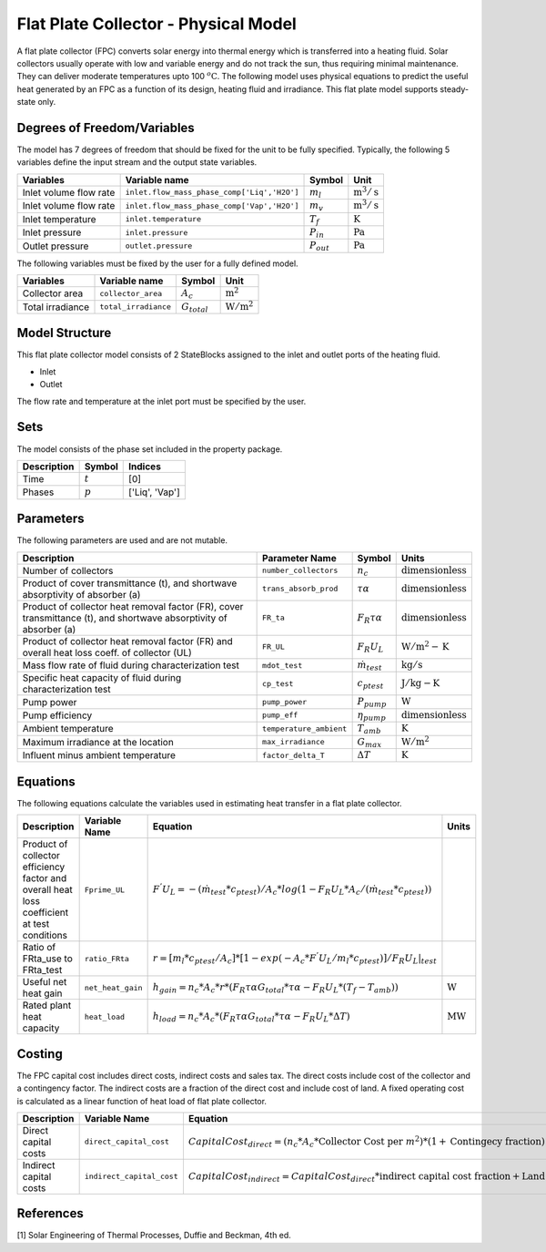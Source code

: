 Flat Plate Collector - Physical Model
====================================================

A flat plate collector (FPC) converts solar energy into thermal energy which is transferred into a heating fluid. Solar collectors usually operate
with low and variable energy and do not track the sun, thus requiring minimal maintenance. They can deliver moderate temperatures upto 100 :math:`^o\text{C}`.
The following model uses physical equations to predict the useful heat generated by an FPC as a function of its design, heating fluid and irradiance.
This flat plate model supports steady-state only.


Degrees of Freedom/Variables
------------------
The model has 7 degrees of freedom that should be fixed for the unit to be fully specified.
Typically, the following 5 variables define the input stream and the output state variables.

.. csv-table::
   :header: "Variables", "Variable name", "Symbol", "Unit"

   "Inlet volume flow rate", "``inlet.flow_mass_phase_comp['Liq','H2O']``", ":math:`m_{l}`", ":math:`\text{m}^3 / \text{s}`"
   "Inlet volume flow rate", "``inlet.flow_mass_phase_comp['Vap','H2O']``", ":math:`m_{v}`", ":math:`\text{m}^3 / \text{s}`"
   "Inlet temperature", "``inlet.temperature``", ":math:`T_{f}`", ":math:`\text{K}`"
   "Inlet pressure", "``inlet.pressure``", ":math:`P_{in}`", ":math:`\text{Pa}`"
   "Outlet pressure", "``outlet.pressure``", ":math:`P_{out}`", ":math:`\text{Pa}`"

The following variables must be fixed by the user for a fully defined model.

.. csv-table::
   :header: "Variables", "Variable name", "Symbol", "Unit"

   "Collector area", "``collector_area``", ":math:`A_{c}`",  ":math:`\text{m}^2`"
   "Total irradiance", "``total_irradiance``", ":math:`G_{total}`",  ":math:`\text{W}/\text{m}^2`"


Model Structure
---------------

This flat plate collector model consists of 2 StateBlocks assigned to the inlet and outlet ports of the heating fluid.

* Inlet
* Outlet

The flow rate and temperature at the inlet port must be specified by the user.

Sets
----
The model consists of the phase set included in the property package.

.. csv-table::
   :header: "Description", "Symbol", "Indices"

   "Time", ":math:`t`", "[0]"
   "Phases", ":math:`p`", "['Liq', 'Vap']"
 

Parameters
---------

The following parameters are used and are not mutable.

.. csv-table::
   :header: "Description", "Parameter Name", "Symbol", "Units"

   "Number of collectors", "``number_collectors``", ":math:`{n}_{c}`", ":math:`\text{dimensionless}`"
   "Product of cover transmittance (t), and shortwave absorptivity of absorber (a)", "``trans_absorb_prod``", ":math:`\tau\alpha`", ":math:`\text{dimensionless}`"
   "Product of collector heat removal factor (FR), cover transmittance (t), and shortwave absorptivity of absorber (a)", "``FR_ta``", ":math:`{F}_{R}\tau\alpha`", ":math:`\text{dimensionless}`"
   "Product of collector heat removal factor (FR) and overall heat loss coeff. of collector (UL)", "``FR_UL``", ":math:`{F}_{R}{U}_{L}`", ":math:`\text{W}/\text{m}^2-\text{K}`"
   "Mass flow rate of fluid during characterization test", "``mdot_test``", ":math:`\dot{m}_{test}`", ":math:`\text{kg} / \text{s}`"
   "Specific heat capacity of fluid during characterization test", "``cp_test``", ":math:`{c}_{ptest}`", ":math:`\text{J}/\text{kg}-\text{K}`"
   "Pump power", "``pump_power``", ":math:`{P}_{pump}`", ":math:`\text{W}`"
   "Pump efficiency", "``pump_eff``", ":math:`\eta_{pump}`",":math:`\text{dimensionless}`"
   "Ambient temperature", "``temperature_ambient``", ":math:`{T}_{amb}`", ":math:`\text{K}`"
   "Maximum irradiance at the location", "``max_irradiance``", ":math:`{G}_{max}`", ":math:`\text{W} / \text{m}^2`"
   "Influent minus ambient temperature", "``factor_delta_T``", ":math:`\Delta T`", ":math:`\text{K}`"

Equations
---------

The following equations calculate the variables used in estimating heat transfer in a flat plate collector.

.. csv-table::
   :header: "Description", "Variable Name", "Equation", "Units"

   "Product of collector efficiency factor and overall heat loss coefficient at test conditions","``Fprime_UL``", ":math:`F^{'}U_{L} = -(\dot{m}_{test}*{c}_{ptest})/A_{c}* log(1-{F}_{R}{U}_{L}*A_{c}/(\dot{m}_{test}*{c}_{ptest}))`",""
   "Ratio of FRta_use to FRta_test","``ratio_FRta``", ":math:`r = [m_{l}*{c}_{ptest}/A_{c}]*[1 - exp(-A_{c}*F^{'}U_{L}/m_{l}*{c}_{ptest})]/F_{R}U_{L}|_{test}`", ""
   "Useful net heat gain","``net_heat_gain``", ":math:`h_{gain} = {n}_{c}*A_{c}*r*(F_{R}\tau\alpha*G_{total}*\tau\alpha  - F_{R}U_{L}*(T_{f}-{T}_{amb}))`", ":math:`\text{W}`"
   "Rated plant heat capacity", "``heat_load``", ":math:`h_{load} = {n}_{c}*A_{c}*(F_{R}\tau\alpha*G_{total}*\tau\alpha - F_{R}U_{L}*\Delta T )`", ":math:`\text{MW}`"
 

Costing
---------

The FPC capital cost includes direct costs, indirect costs and sales tax. The direct costs include
cost of the collector and a contingency factor. The indirect costs are a fraction of the direct cost
and include cost of land. A fixed operating cost is calculated as a linear function of heat load of
flat plate collector.

.. csv-table::
   :header: "Description", "Variable Name", "Equation"

   "Direct capital costs", "``direct_capital_cost``", ":math:`Capital Cost_{direct} = ({n}_{c}*A_{c}*\text{Collector Cost per }m^{2})*(1 + \text{Contingecy fraction})`"
   "Indirect capital costs", "``indirect_capital_cost``", ":math:`Capital Cost_{indirect} = Capital Cost_{direct}*\text{indirect capital cost fraction} + \text{Land area}*\text{Cost per acre}`"
   
References
----------

[1] Solar Engineering of Thermal Processes, Duffie and Beckman, 4th ed.
